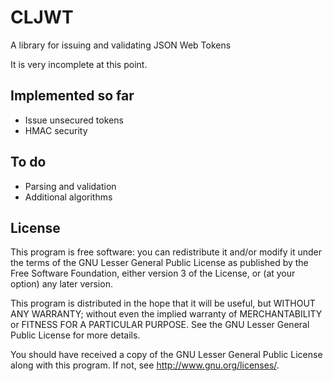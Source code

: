 * CLJWT
  A library for issuing and validating JSON Web Tokens

  It is very incomplete at this point.

** Implemented so far
   - Issue unsecured tokens
   - HMAC security

** To do
   - Parsing and validation
   - Additional algorithms

** License
   This program is free software: you can redistribute it and/or modify
   it under the terms of the GNU Lesser General Public License as
   published by the Free Software Foundation, either version 3 of the
   License, or (at your option) any later version.
   
   This program is distributed in the hope that it will be useful,
   but WITHOUT ANY WARRANTY; without even the implied warranty of
   MERCHANTABILITY or FITNESS FOR A PARTICULAR PURPOSE.  See the
   GNU Lesser General Public License for more details.
   
   You should have received a copy of the GNU Lesser General Public
   License along with this program.  If not, see
   <http://www.gnu.org/licenses/>.
